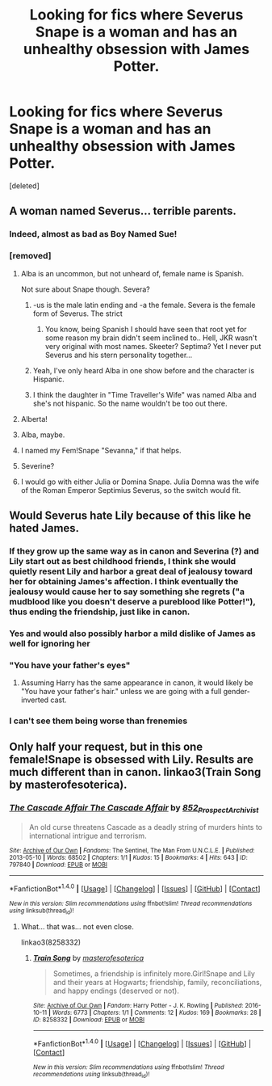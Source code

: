 #+TITLE: Looking for fics where Severus Snape is a woman and has an unhealthy obsession with James Potter.

* Looking for fics where Severus Snape is a woman and has an unhealthy obsession with James Potter.
:PROPERTIES:
:Score: 14
:DateUnix: 1521913496.0
:DateShort: 2018-Mar-24
:FlairText: Request
:END:
[deleted]


** A woman named Severus... terrible parents.
:PROPERTIES:
:Author: MindForgedManacle
:Score: 27
:DateUnix: 1521913569.0
:DateShort: 2018-Mar-24
:END:

*** Indeed, almost as bad as Boy Named Sue!
:PROPERTIES:
:Author: gatshicenteri
:Score: 9
:DateUnix: 1521915703.0
:DateShort: 2018-Mar-24
:END:


*** [removed]
:PROPERTIES:
:Score: 4
:DateUnix: 1521915720.0
:DateShort: 2018-Mar-24
:END:

**** Alba is an uncommon, but not unheard of, female name is Spanish.

Not sure about Snape though. Severa?
:PROPERTIES:
:Author: will1707
:Score: 10
:DateUnix: 1521928695.0
:DateShort: 2018-Mar-25
:END:

***** -us is the male latin ending and -a the female. Severa is the female form of Severus. The strict
:PROPERTIES:
:Author: Tiiber
:Score: 15
:DateUnix: 1521929423.0
:DateShort: 2018-Mar-25
:END:

****** You know, being Spanish I should have seen that root yet for some reason my brain didn't seem inclined to.. Hell, JKR wasn't very original with most names. Skeeter? Septima? Yet I never put Severus and his stern personality together...
:PROPERTIES:
:Author: Edocsiru
:Score: 6
:DateUnix: 1521932371.0
:DateShort: 2018-Mar-25
:END:


***** Yeah, I've only heard Alba in one show before and the character is Hispanic.
:PROPERTIES:
:Author: hufflepuffbookworm90
:Score: 3
:DateUnix: 1521930191.0
:DateShort: 2018-Mar-25
:END:


***** I think the daughter in "Time Traveller's Wife" was named Alba and she's not hispanic. So the name wouldn't be too out there.
:PROPERTIES:
:Author: YuliyaKar
:Score: 1
:DateUnix: 1532339425.0
:DateShort: 2018-Jul-23
:END:


**** Alberta!
:PROPERTIES:
:Author: Deathcrow
:Score: 6
:DateUnix: 1521915923.0
:DateShort: 2018-Mar-24
:END:


**** Alba, maybe.
:PROPERTIES:
:Author: hufflepuffbookworm90
:Score: 2
:DateUnix: 1521916759.0
:DateShort: 2018-Mar-24
:END:


**** I named my Fem!Snape "Sevanna," if that helps.
:PROPERTIES:
:Author: Dina-M
:Score: 2
:DateUnix: 1521959948.0
:DateShort: 2018-Mar-25
:END:


**** Severine?
:PROPERTIES:
:Author: mishibunny
:Score: 1
:DateUnix: 1521942278.0
:DateShort: 2018-Mar-25
:END:


**** I would go with either Julia or Domina Snape. Julia Domna was the wife of the Roman Emperor Septimius Severus, so the switch would fit.
:PROPERTIES:
:Author: darklooshkin
:Score: 1
:DateUnix: 1522256458.0
:DateShort: 2018-Mar-28
:END:


** Would Severus hate Lily because of this like he hated James.
:PROPERTIES:
:Author: KittenPoop90041
:Score: 7
:DateUnix: 1521930277.0
:DateShort: 2018-Mar-25
:END:

*** If they grow up the same way as in canon and Severina (?) and Lily start out as best childhood friends, I think she would quietly resent Lily and harbor a great deal of jealousy toward her for obtaining James's affection. I think eventually the jealousy would cause her to say something she regrets ("a mudblood like you doesn't deserve a pureblood like Potter!"), thus ending the friendship, just like in canon.
:PROPERTIES:
:Author: orangedarkchocolate
:Score: 4
:DateUnix: 1522009705.0
:DateShort: 2018-Mar-26
:END:


*** Yes and would also possibly harbor a mild dislike of James as well for ignoring her
:PROPERTIES:
:Author: KidCoheed
:Score: 4
:DateUnix: 1521943663.0
:DateShort: 2018-Mar-25
:END:


*** "You have your father's eyes"
:PROPERTIES:
:Score: 3
:DateUnix: 1521952809.0
:DateShort: 2018-Mar-25
:END:

**** Assuming Harry has the same appearance in canon, it would likely be "You have your father's hair." unless we are going with a full gender-inverted cast.
:PROPERTIES:
:Author: Jahoan
:Score: 6
:DateUnix: 1521990548.0
:DateShort: 2018-Mar-25
:END:


*** I can't see them being worse than frenemies
:PROPERTIES:
:Author: healzsham
:Score: 2
:DateUnix: 1521992365.0
:DateShort: 2018-Mar-25
:END:


** Only half your request, but in this one female!Snape is obsessed with Lily. Results are much different than in canon. linkao3(Train Song by masterofesoterica).
:PROPERTIES:
:Author: orangedarkchocolate
:Score: 1
:DateUnix: 1522010219.0
:DateShort: 2018-Mar-26
:END:

*** [[http://archiveofourown.org/works/797840][*/The Cascade Affair The Cascade Affair/*]] by [[http://www.archiveofourown.org/users/852_Prospect_Archivist/pseuds/852_Prospect_Archivist][/852_Prospect_Archivist/]]

#+begin_quote
  An old curse threatens Cascade as a deadly string of murders hints to international intrigue and terrorism.
#+end_quote

^{/Site/: [[http://www.archiveofourown.org/][Archive of Our Own]] *|* /Fandoms/: The Sentinel, The Man From U.N.C.L.E. *|* /Published/: 2013-05-10 *|* /Words/: 68502 *|* /Chapters/: 1/1 *|* /Kudos/: 15 *|* /Bookmarks/: 4 *|* /Hits/: 643 *|* /ID/: 797840 *|* /Download/: [[http://archiveofourown.org/downloads/85/852_Prospect_Archivist/797840/The%20Cascade%20Affair.epub?updated_at=1386448646][EPUB]] or [[http://archiveofourown.org/downloads/85/852_Prospect_Archivist/797840/The%20Cascade%20Affair.mobi?updated_at=1386448646][MOBI]]}

--------------

*FanfictionBot*^{1.4.0} *|* [[[https://github.com/tusing/reddit-ffn-bot/wiki/Usage][Usage]]] | [[[https://github.com/tusing/reddit-ffn-bot/wiki/Changelog][Changelog]]] | [[[https://github.com/tusing/reddit-ffn-bot/issues/][Issues]]] | [[[https://github.com/tusing/reddit-ffn-bot/][GitHub]]] | [[[https://www.reddit.com/message/compose?to=tusing][Contact]]]

^{/New in this version: Slim recommendations using/ ffnbot!slim! /Thread recommendations using/ linksub(thread_id)!}
:PROPERTIES:
:Author: FanfictionBot
:Score: 0
:DateUnix: 1522010238.0
:DateShort: 2018-Mar-26
:END:

**** What... that was... not even close.

linkao3(8258332)
:PROPERTIES:
:Author: orangedarkchocolate
:Score: 3
:DateUnix: 1522010414.0
:DateShort: 2018-Mar-26
:END:

***** [[http://archiveofourown.org/works/8258332][*/Train Song/*]] by [[http://www.archiveofourown.org/users/masterofesoterica/pseuds/masterofesoterica][/masterofesoterica/]]

#+begin_quote
  Sometimes, a friendship is infinitely more.Girl!Snape and Lily and their years at Hogwarts; friendship, family, reconciliations, and happy endings (deserved or not).
#+end_quote

^{/Site/: [[http://www.archiveofourown.org/][Archive of Our Own]] *|* /Fandom/: Harry Potter - J. K. Rowling *|* /Published/: 2016-10-11 *|* /Words/: 6773 *|* /Chapters/: 1/1 *|* /Comments/: 12 *|* /Kudos/: 169 *|* /Bookmarks/: 28 *|* /ID/: 8258332 *|* /Download/: [[http://archiveofourown.org/downloads/ma/masterofesoterica/8258332/Train%20Song.epub?updated_at=1501760762][EPUB]] or [[http://archiveofourown.org/downloads/ma/masterofesoterica/8258332/Train%20Song.mobi?updated_at=1501760762][MOBI]]}

--------------

*FanfictionBot*^{1.4.0} *|* [[[https://github.com/tusing/reddit-ffn-bot/wiki/Usage][Usage]]] | [[[https://github.com/tusing/reddit-ffn-bot/wiki/Changelog][Changelog]]] | [[[https://github.com/tusing/reddit-ffn-bot/issues/][Issues]]] | [[[https://github.com/tusing/reddit-ffn-bot/][GitHub]]] | [[[https://www.reddit.com/message/compose?to=tusing][Contact]]]

^{/New in this version: Slim recommendations using/ ffnbot!slim! /Thread recommendations using/ linksub(thread_id)!}
:PROPERTIES:
:Author: FanfictionBot
:Score: 2
:DateUnix: 1522010422.0
:DateShort: 2018-Mar-26
:END:
